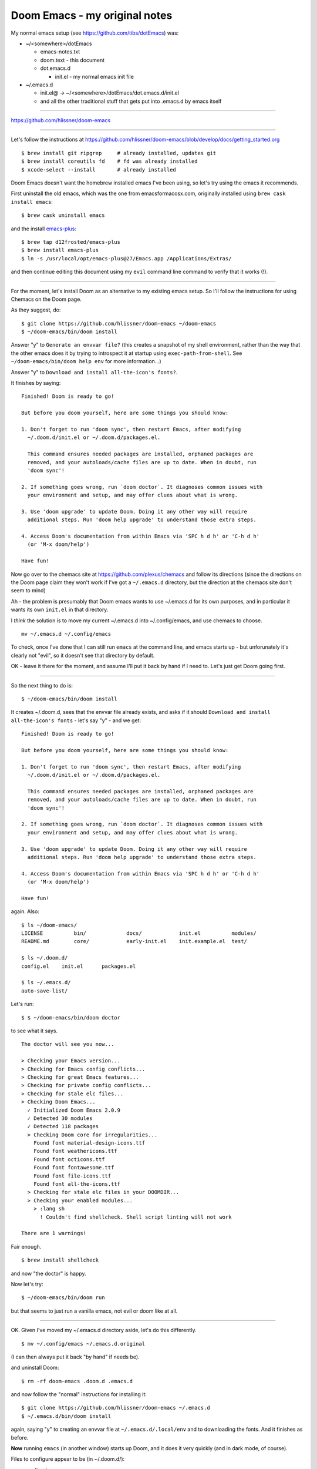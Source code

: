 ==============================
Doom Emacs - my original notes
==============================

My normal emacs setup (see https://github.com/tibs/dotEmacs) was:

* ~/<somewhere>/dotEmacs

  * emacs-notes.txt
  * doom.text - this document
  * dot.emacs.d

    * init.el - my normal emacs init file

* ~/.emacs.d

  * init.el@ -> ~/<somewhere>/dotEmacs/dot.emacs.d/init.el
  * and all the other traditional stuff that gets put into .emacs.d by emacs itself

----------

https://github.com/hlissner/doom-emacs

----------

Let's follow the instructions at
https://github.com/hlissner/doom-emacs/blob/develop/docs/getting_started.org

::

  $ brew install git ripgrep     # already installed, updates git
  $ brew install coreutils fd    # fd was already installed
  $ xcode-select --install       # already installed

Doom Emacs doesn't want the homebrew installed emacs I've been using, so let's
try using the emacs it recommends.

First uninstall the old emacs, which was the one from emacsformacosx.com,
originally installed using ``brew cask install emacs``::

  $ brew cask uninstall emacs

and the install `emacs-plus`_::

  $ brew tap d12frosted/emacs-plus
  $ brew install emacs-plus
  $ ln -s /usr/local/opt/emacs-plus@27/Emacs.app /Applications/Extras/

and then continue editing this document using my ``evil`` command line command
to verify that it works (!).

----------

For the moment, let's install Doom as an alternative to my existing emacs
setup. So I'll follow the instructions for using Chemacs on the Doom page.

As they suggest, do::

  $ git clone https://github.com/hlissner/doom-emacs ~/doom-emacs
  $ ~/doom-emacs/bin/doom install

Answer "y" to ``Generate an envvar file?`` (this creates a snapshot of my
shell environment, rather than the way that the other emacs does it by trying
to introspect it at startup using ``exec-path-from-shell``. See
``~/doom-emacs/bin/doom help env`` for more information...)

Answer "y" to ``Download and install all-the-icon's fonts?``.

It finishes by saying::

  Finished! Doom is ready to go!

  But before you doom yourself, here are some things you should know:

  1. Don't forget to run 'doom sync', then restart Emacs, after modifying
    ~/.doom.d/init.el or ~/.doom.d/packages.el.

    This command ensures needed packages are installed, orphaned packages are
    removed, and your autoloads/cache files are up to date. When in doubt, run
    'doom sync'!

  2. If something goes wrong, run `doom doctor`. It diagnoses common issues with
    your environment and setup, and may offer clues about what is wrong.

  3. Use 'doom upgrade' to update Doom. Doing it any other way will require
    additional steps. Run 'doom help upgrade' to understand those extra steps.

  4. Access Doom's documentation from within Emacs via 'SPC h d h' or 'C-h d h'
    (or 'M-x doom/help')

  Have fun!

Now go over to the chemacs site at https://github.com/plexus/chemacs and
follow its directions (since the directions on the Doom page claim they won't
work if I've got a ``~/.emacs.d`` directory, but the direction at the chemacs
site don't seem to mind)

Ah - the problem is presumably that Doom emacs wants to use ~/.emacs.d for its
own purposes, and in particular it wants its own ``init.el`` in that directory.

I *think* the solution is to move my current ~/.emacs.d into ~/.config/emacs,
and use chemacs to choose. ::

  mv ~/.emacs.d ~/.config/emacs

To check, once I've done that I can still run ``emacs`` at the command line,
and emacs starts up - but unforunately it's clearly not "evil", so it doesn't
see that directory by default.

OK - leave it there for the moment, and assume I'll put it back by hand if I
need to. Let's just get Doom going first.

---------------

So the next thing to do is::

  $ ~/doom-emacs/bin/doom install

It creates ~/.doom.d, sees that the envvar file already exists, and asks if it
should ``Download and install all-the-icon's fonts`` - let's say "y" - and we
get::

  Finished! Doom is ready to go!

  But before you doom yourself, here are some things you should know:

  1. Don't forget to run 'doom sync', then restart Emacs, after modifying
    ~/.doom.d/init.el or ~/.doom.d/packages.el.

    This command ensures needed packages are installed, orphaned packages are
    removed, and your autoloads/cache files are up to date. When in doubt, run
    'doom sync'!

  2. If something goes wrong, run `doom doctor`. It diagnoses common issues with
    your environment and setup, and may offer clues about what is wrong.

  3. Use 'doom upgrade' to update Doom. Doing it any other way will require
    additional steps. Run 'doom help upgrade' to understand those extra steps.

  4. Access Doom's documentation from within Emacs via 'SPC h d h' or 'C-h d h'
    (or 'M-x doom/help')

  Have fun!

again. Also::

  $ ls ~/doom-emacs/
  LICENSE          bin/             docs/            init.el          modules/
  README.md        core/            early-init.el    init.example.el  test/
  
  $ ls ~/.doom.d/
  config.el    init.el      packages.el

  $ ls ~/.emacs.d/
  auto-save-list/

Let's run::

  $ $ ~/doom-emacs/bin/doom doctor

to see what it says. ::

  The doctor will see you now...

  > Checking your Emacs version...
  > Checking for Emacs config conflicts...
  > Checking for great Emacs features...
  > Checking for private config conflicts...
  > Checking for stale elc files...
  > Checking Doom Emacs...
    ✓ Initialized Doom Emacs 2.0.9
    ✓ Detected 30 modules
    ✓ Detected 118 packages
    > Checking Doom core for irregularities...
      Found font material-design-icons.ttf
      Found font weathericons.ttf
      Found font octicons.ttf
      Found font fontawesome.ttf
      Found font file-icons.ttf
      Found font all-the-icons.ttf
    > Checking for stale elc files in your DOOMDIR...
    > Checking your enabled modules...
      > :lang sh
        ! Couldn't find shellcheck. Shell script linting will not work

  There are 1 warnings!

Fair enough. ::

  $ brew install shellcheck

and now "the doctor" is happy.

Now let's try::

  $ ~/doom-emacs/bin/doom run

but that seems to just run a vanilla emacs, not evil or doom like at all.

----------

OK. Given I've moved my ~/.emacs.d directory aside, let's do this differently.

::

  $ mv ~/.config/emacs ~/.emacs.d.original

(I can then always put it back "by hand" if needs be).

and uninstall Doom::

  $ rm -rf doom-emacs .doom.d .emacs.d

and now follow the "normal" instructions for installing it::

  $ git clone https://github.com/hlissner/doom-emacs ~/.emacs.d
  $ ~/.emacs.d/bin/doom install

again, saying "y" to creating an envvar file at ``~/.emacs.d/.local/env`` and
to downloading the fonts. And it finishes as before.

**Now** running ``emacs`` (in another window) starts up Doom, and it does it
very quickly (and in dark mode, of course).

Files to configure appear to be (in ~/.doom.d/):

* config.el
* init.el
* packages.el

According to the "getting stated" guide:

  * init.el

    Where you’ll find your doom! block, which controls what Doom modules are
    enabled and in what order they will be loaded.
    
    This file is evaluated early when Emacs is starting up; before any other
    module has loaded. You generally shouldn’t add code to this file unless
    you’re targeting Doom’s CLI or something that needs to be configured very
    early in the startup process.

  * config.el

    Here is where 99.99% of your private configuration should go. Anything in
    here is evaluated after all other modules have loaded, when starting up
    Emacs.
  
  * packages.el
    
    Package management is done from this file; where you’ll declare what
    packages to install and where from.

 Edit the ``config.el`` file to set my name and emaill address, and to choose
 a different theme.

 https://github.com/hlissner/doom-emacs/tree/develop/modules/ui/doom#changing-theme
 indicates that the themes are from
 https://github.com/hlissner/emacs-doom-themes

 The default is doom-one - let's try doome-one-light to start with.

 OK. That will do for the moment, at least.

 Then think about what I really want from my "normal" init.el

 That's going to be a slow process, as I check each thing against the doom
 defaults - but there are a couple of obvious things to start with.

 (but it really is true that Doom loads *very* fast - it actually feels faster
 than using the emacs server!)

 OK. Still learning, but I think I've got the basics working...

 NB: ``SPC f r`` stopped working - it worked when I first installed doom, and
 something seems to have stopped it working. ::

   doom emacs "error in post-command hook ivy--queue-exhibit void-function case

.. _`emacs-plus`: https://github.com/d12frosted/homebrew-emacs-plus

And now at work
===============

Over Christmas break, I put all of this on github and tidied it up a bit.

And consequently I'm now using Doom Emacs at work as well.

I had two things to fix:

* ``Q q`` - I'd forgotten that this was my own kebinding, following vim, and
  it was basically just a matter of uncommenting the code in my ``config.el``
* ``open-logfile`` - one of the functions inside that was using ``case`` and
  for doom I need to use ``cl-case``

Also, it looks as if ``SPC f r`` is indeed now working with the latest
versions of everything, so that's nice.
